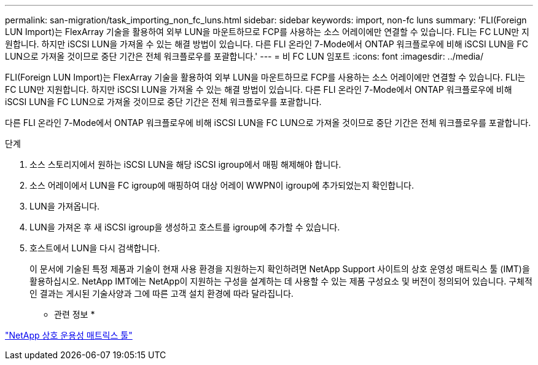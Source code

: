 ---
permalink: san-migration/task_importing_non_fc_luns.html 
sidebar: sidebar 
keywords: import, non-fc luns 
summary: 'FLI(Foreign LUN Import)는 FlexArray 기술을 활용하여 외부 LUN을 마운트하므로 FCP를 사용하는 소스 어레이에만 연결할 수 있습니다. FLI는 FC LUN만 지원합니다. 하지만 iSCSI LUN을 가져올 수 있는 해결 방법이 있습니다. 다른 FLI 온라인 7-Mode에서 ONTAP 워크플로우에 비해 iSCSI LUN을 FC LUN으로 가져올 것이므로 중단 기간은 전체 워크플로우를 포괄합니다.' 
---
= 비 FC LUN 임포트
:icons: font
:imagesdir: ../media/


[role="lead"]
FLI(Foreign LUN Import)는 FlexArray 기술을 활용하여 외부 LUN을 마운트하므로 FCP를 사용하는 소스 어레이에만 연결할 수 있습니다. FLI는 FC LUN만 지원합니다. 하지만 iSCSI LUN을 가져올 수 있는 해결 방법이 있습니다. 다른 FLI 온라인 7-Mode에서 ONTAP 워크플로우에 비해 iSCSI LUN을 FC LUN으로 가져올 것이므로 중단 기간은 전체 워크플로우를 포괄합니다.

다른 FLI 온라인 7-Mode에서 ONTAP 워크플로우에 비해 iSCSI LUN을 FC LUN으로 가져올 것이므로 중단 기간은 전체 워크플로우를 포괄합니다.

.단계
. 소스 스토리지에서 원하는 iSCSI LUN을 해당 iSCSI igroup에서 매핑 해제해야 합니다.
. 소스 어레이에서 LUN을 FC igroup에 매핑하여 대상 어레이 WWPN이 igroup에 추가되었는지 확인합니다.
. LUN을 가져옵니다.
. LUN을 가져온 후 새 iSCSI igroup을 생성하고 호스트를 igroup에 추가할 수 있습니다.
. 호스트에서 LUN을 다시 검색합니다.
+
이 문서에 기술된 특정 제품과 기술이 현재 사용 환경을 지원하는지 확인하려면 NetApp Support 사이트의 상호 운영성 매트릭스 툴 (IMT)을 활용하십시오. NetApp IMT에는 NetApp이 지원하는 구성을 설계하는 데 사용할 수 있는 제품 구성요소 및 버전이 정의되어 있습니다. 구체적인 결과는 게시된 기술사양과 그에 따른 고객 설치 환경에 따라 달라집니다.



* 관련 정보 *

https://mysupport.netapp.com/matrix["NetApp 상호 운용성 매트릭스 툴"]
